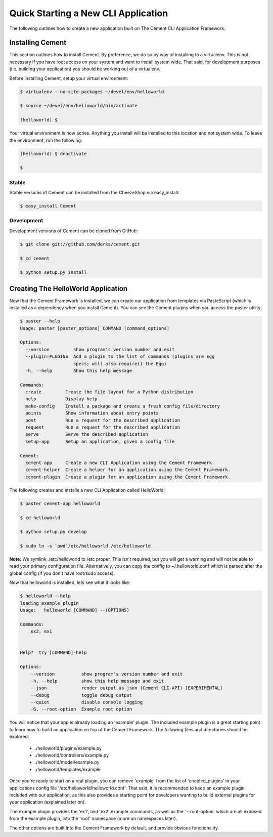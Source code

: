 Quick Starting a New CLI Application
====================================

The following outlines how to create a new application built on The Cement
CLI Application Framework.


Installing Cement
-----------------

This section outlines how to install Cement.  By preference, we do so by way
of installing to a virtualenv.  This is not necessary if you have root access
on your system and want to install system wide.  That said, for development
purposes (i.e. building your application) you should be working out of a 
virtualenv.

Before installing Cement, setup your virtual environment:

.. code-block:: console

    $ virtualenv --no-site-packages ~/devel/env/helloworld
    
    $ source ~/devel/env/helloworld/bin/activate

    (helloworld) $
    
    
Your virtual environment is now active.  Anything you install will be 
installed to this location and not system wide.  To leave the environment, run
the following:

.. code-block:: console

    (helloworld) $ deactivate
    
    $
    

Stable
^^^^^^

Stable versions of Cement can be installed from the CheezeShop via 
easy_install:

.. code-block:: console

    $ easy_install Cement
    
    
Development
^^^^^^^^^^^

Development versions of Cement can be cloned from GitHub:

.. code-block:: console

    $ git clone git://github.com/derks/cement.git
    
    $ cd cement
    
    $ python setup.py install



Creating The HelloWorld Application
-----------------------------------

Now that the Cement Framework is installed, we can create our application
from templates via PasteScript (which is installed as a dependency when you
install Cement).  You can see the Cement plugins when you access the paster
utility:

.. code-block:: console

    $ paster --help
    Usage: paster [paster_options] COMMAND [command_options]

    Options:
      --version         show program's version number and exit
      --plugin=PLUGINS  Add a plugin to the list of commands (plugins are Egg
                        specs; will also require() the Egg)
      -h, --help        Show this help message

    Commands:
      create         Create the file layout for a Python distribution
      help           Display help
      make-config    Install a package and create a fresh config file/directory
      points         Show information about entry points
      post           Run a request for the described application
      request        Run a request for the described application
      serve          Serve the described application
      setup-app      Setup an application, given a config file

    Cement:
      cement-app     Create a new CLI Application using the Cement Framework.
      cement-helper  Create a helper for an application using the Cement Framework.
      cement-plugin  Create a plugin for an application using the Cement Framework.
      

The following creates and installs a new CLI Application called HelloWorld:

.. code-block:: console

    $ paster cement-app helloworld
      
    $ cd helloworld
    
    $ python setup.py develop
    
    $ sudo ln -s `pwd`/etc/helloworld /etc/helloworld
    
    
**Note:** We symlink ./etc/helloworld to /etc proper.  This isn't required, but
you will get a warning and will not be able to read your primary configuration 
file.  Alternatively, you can copy the config to ~/.helloworld.conf which
is parsed after the global config (if you don't have root/sudo access).

Now that helloworld is installed, lets see what it looks like:

.. code-block:: console

    $ helloworld --help
    loading example plugin
    Usage:   helloworld [COMMAND] --(OPTIONS)

    Commands:  
        ex2, ex1

    
    Help?  try [COMMAND]-help

    Options:
        --version          show program's version number and exit
        -h, --help         show this help message and exit
        --json             render output as json (Cement CLI-API) [EXPERIMENTAL]
        --debug            toggle debug output
        --quiet            disable console logging
        -G, --root-option  Example root option
    
You will notice that your app is already loading an 'example' plugin.  The
included example plugin is a great starting point to learn how to build an
application on top of the Cement Framework.  The following files and 
directories should be explored:
 
 * ./helloworld/plugins/example.py
 * ./helloworld/controllers/example.py
 * ./helloworld/model/example.py
 * ./helloworld/templates/example

Once you're ready to start on a real plugin, you can remove 'example' from the 
list of 'enabled_plugins' in your applications config file 
'/etc/helloworld/helloworld.conf'.  That said, it is recommended to keep an 
example plugin included with our application, as this also provides a starting 
point for developers wanting to build external plugins for your application 
(explained later on).

The example plugin provides the 'ex1', and 'ex2' example commands, as well as
the '--root-option' which are all exposed from the example plugin, into the 
'root' namespace (more on namespaces later).

The other options are built into the Cement Framework by default, and provide
obvious functionality.

    